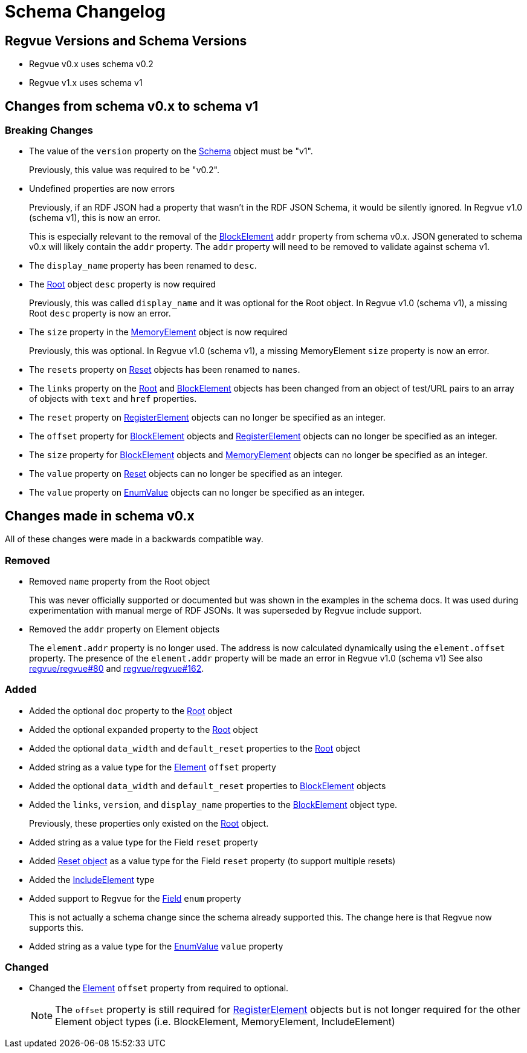 = Schema Changelog

== Regvue Versions and Schema Versions

* Regvue v0.x uses schema v0.2
* Regvue v1.x uses schema v1

== Changes from schema v0.x to schema v1

:BlockElement: link:register-description-format.adoc#block-element-objects[BlockElement]
:EnumValue: link:register-description-format.adoc#enum-value-objects[EnumValue]
:MemoryElement: link:register-description-format.adoc#memory-element-objects[MemoryElement]
:RegisterElement: link:register-description-format.adoc#register-element-objects[RegisterElement]
:Root: link:register-description-format.adoc#root-object[Root]
:Reset: link:register-description-format.adoc#reset-objects[Reset]
:Schema: link:register-description-format.adoc#schema-object[Schema]

=== Breaking Changes

* The value of the `version` property on the {Schema} object must be "v1".
+
Previously, this value was required to be "v0.2".

* Undefined properties are now errors
+
Previously, if an RDF JSON had a property that wasn't in the RDF JSON Schema, it would be silently ignored.
In Regvue v1.0 (schema v1), this is now an error.
+
This is especially relevant to the removal of the {BlockElement} `addr` property from schema v0.x.
JSON generated to schema v0.x will likely contain the `addr` property.
The `addr` property will need to be removed to validate against schema v1.

* The `display_name` property has been renamed to `desc`.

* The link:register-description-format.adoc#root-object[Root] object `desc` property is now required
+
Previously, this was called `display_name` and it was optional for the Root object.
In Regvue v1.0 (schema v1), a missing Root `desc` property is now an error.

* The `size` property in the {MemoryElement} object is now required
+
Previously, this was optional.
In Regvue v1.0 (schema v1), a missing MemoryElement `size` property is now an error.

* The `resets` property on {Reset} objects has been renamed to `names`.

* The `links` property on the {Root} and {BlockElement} objects has been changed from an object of test/URL pairs to an array of objects with `text` and `href` properties.

* The `reset` property on {RegisterElement} objects can no longer be specified as an integer.

* The `offset` property for {BlockElement} objects and {RegisterElement} objects can no longer be specified as an integer.

* The `size` property for {BlockElement} objects and {MemoryElement} objects can no longer be specified as an integer.

* The `value` property on {Reset} objects can no longer be specified as an integer.

* The `value` property on {EnumValue} objects can no longer be specified as an integer.

== Changes made in schema v0.x

All of these changes were made in a backwards compatible way.

=== Removed

* Removed `name` property from the Root object
+
This was never officially supported or documented but was shown in the examples in the schema docs.
It was used during experimentation with manual merge of RDF JSONs.
It was superseded by Regvue include support.

* Removed the `addr` property on Element objects
+
The `element.addr` property is no longer used.
The address is now calculated dynamically using the `element.offset` property.
The presence of the `element.addr` property will be made an error in Regvue v1.0 (schema v1)
See also https://github.jpl.nasa.gov/regvue/regvue/issues/80[regvue/regvue#80] and https://github.jpl.nasa.gov/regvue/regvue/issues/162[regvue/regvue#162].

=== Added

* Added the optional `doc` property to the link:register-description-format.adoc#root-object[Root] object
* Added the optional `expanded` property to the link:register-description-format.adoc#root-object[Root] object
* Added the optional `data_width` and `default_reset` properties to the link:register-description-format.adoc#root-object[Root] object

* Added string as a value type for the link:register-description-format.adoc#element-objects[Element] `offset` property

* Added the optional `data_width` and `default_reset` properties to link:register-description-format.adoc#block-element-objects[BlockElement] objects
* Added the `links`, `version`, and `display_name` properties to the link:register-description-format.adoc#block-element-objects[BlockElement] object type.
+
Previously, these properties only existed on the link:register-description-format.adoc#root-object[Root] object.

* Added string as a value type for the Field `reset` property
* Added link:register-description-format.adoc#reset-objects[Reset object] as a value type for the Field `reset` property (to support multiple resets)

* Added the link:register-description-format.adoc#include-element-objects[IncludeElement] type

* Added support to Regvue for the link:register-description-format.adoc#field-objects[Field] `enum` property
+
This is not actually a schema change since the schema already supported this.
The change here is that Regvue now supports this.

* Added string as a value type for the {EnumValue} `value` property

=== Changed

* Changed the link:register-description-format.adoc#element-objects[Element] `offset` property from required to optional.
+
NOTE: The `offset` property is still required for {RegisterElement} objects but is not longer required for the other Element object types (i.e. BlockElement, MemoryElement, IncludeElement)
